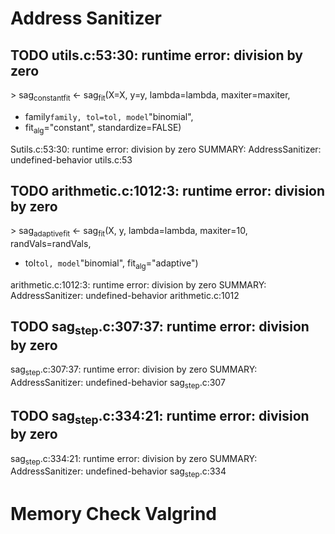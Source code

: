 * Address Sanitizer
** TODO   utils.c:53:30: runtime error: division by zero
> sag_constant_fit <- sag_fit(X=X, y=y, lambda=lambda, maxiter=maxiter,
+                             family=family, tol=tol, model="binomial",
+                             fit_alg="constant", standardize=FALSE)
Sutils.c:53:30: runtime error: division by zero
SUMMARY: AddressSanitizer: undefined-behavior utils.c:53 
** TODO arithmetic.c:1012:3: runtime error: division by zero
> sag_adaptive_fit <- sag_fit(X, y, lambda=lambda, maxiter=10, randVals=randVals,
+                             tol=tol, model="binomial", fit_alg="adaptive")
arithmetic.c:1012:3: runtime error: division by zero
SUMMARY: AddressSanitizer: undefined-behavior arithmetic.c:1012
** TODO sag_step.c:307:37: runtime error: division by zero
sag_step.c:307:37: runtime error: division by zero
SUMMARY: AddressSanitizer: undefined-behavior sag_step.c:307
** TODO  sag_step.c:334:21: runtime error: division by zero
sag_step.c:334:21: runtime error: division by zero
SUMMARY: AddressSanitizer: undefined-behavior sag_step.c:334 

* Memory Check Valgrind
** 
